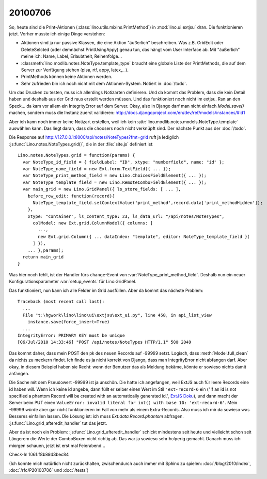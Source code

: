 20100706
--------

So, heute sind die Print-Aktionen (:class:`lino.utils.mixins.PrintMethod`) in :mod:`lino.ui.extjsu` dran. 
Die funktionieren jetzt. Vorher musste ich einige Dinge verstehen:

- Aktionen sind ja nur passive Klassen, die eine Aktion "äußerlich" beschreiben. Was z.B. GridEdit oder DeleteSelcted (oder demnächst PrintUsingAppy) genau tun, das hängt vom User Interface ab. Mit "äußerlich" meine ich: Name, Label, Erlaubtheit, Reihenfolge...

- :classmeth:`lino.modlib.notes.NoteType.template_type` braucht eine globale Liste der PrintMethods, die auf dem Server zur Verfügung stehen (pisa, rtf, appy, latex,...). 

- PrintMethods können keine Aktionen werden.

- Sehr zufrieden bin ich noch nicht mit dem Aktionen-System. Notiert in :doc:`/todo`.

Um das Drucken zu testen, muss ich allerdings Notizarten definieren. Und da kommt das Problem, dass die kein Detail haben und deshalb aus der Grid raus erstellt werden müssen. Und das funktioniert noch nicht im extjsu. Ran an den Speck... da kam vor allem ein IntegrityError auf dem Server. Okay, also in Django darf man nicht einfach `Model.save()` machen, sondern muss die Instanz zuerst validieren:
http://docs.djangoproject.com/en/dev/ref/models/instances/#id1

Aber ich kann noch immer keine Notizart erstellen, weil ich kein :attr:`lino.modlib.notes.models.NoteType.template` auswählen kann. Das liegt daran, dass die choosers noch nicht verknüpft sind. Der nächste Punkt aus der :doc:`/todo`.

Die Response auf http://127.0.0.1:8000/api/notes/NoteTypes?fmt=grid ruft ja lediglich :js:func:`Lino.notes.NoteTypes.grid()`, die in der :file:`site.js` definiert ist::

  Lino.notes.NoteTypes.grid = function(params) { 
    var NoteType_id_field = { fieldLabel: "ID", xtype: "numberfield", name: "id" };
    var NoteType_name_field = new Ext.form.TextField({ ... });
    var NoteType_print_method_field = new Lino.ChoicesFieldElement({ ... });
    var NoteType_template_field = new Lino.RemoteComboFieldElement({ ... });
    var main_grid = new Lino.GridPanel({ ls_store_fields: [ ... ], 
      before_row_edit: function(record){
        NoteType_template_field.setContextValue('print_method',record.data['print_methodHidden']);
      },
      xtype: "container", ls_content_type: 23, ls_data_url: "/api/notes/NoteTypes",
        colModel: new Ext.grid.ColumnModel({ columns: [ 
          ..., 
          new Ext.grid.Column({ ... dataIndex: "template", editor: NoteType_template_field }) 
        ] }), 
      ... },params);
    return main_grid
  }

Was hier noch fehlt, ist der Handler fürs ``change``-Event von :var:`NoteType_print_method_field`. Deshalb nun ein neuer Konfigurationsparameter :var:`setup_events` für Lino.GridPanel. 

Das funktioniert, nun kann ich alle Felder im Grid ausfüllen. Aber da kommt das nächste Problem::

  Traceback (most recent call last):
    ...
    File "t:\hgwork\lino\lino\ui\extjsu\ext_ui.py", line 458, in api_list_view
      instance.save(force_insert=True)
    ...
  IntegrityError: PRIMARY KEY must be unique
  [06/Jul/2010 14:33:46] "POST /api/notes/NoteTypes HTTP/1.1" 500 2049
  
Das kommt daher, dass mein POST den pk des neuen Records auf -99999 setzt. 
Logisch, dass :meth:`Model.full_clean` da nichts zu meckern findet. 
Ich finde es ja nicht korrekt von Django, dass man IntegrityError nicht abfangen darf. 
Aber okay, in diesem Beispiel haben sie Recht: wenn der Benutzer das als Meldung bekäme, könnte er sowieso nichts damit anfangen.

Die Sache mit dem Pseudowert -99999 ist ja unschön. 
Die hatte ich angefangen, weil ExtJS auch für leere Records eine id haben will. 
Wenn ich keine id angebe, dann füllt er selber einen Wert im Stil ``'ext-record-6`` ein ("If an id is not specified a phantom Record will be created with an automatically generated id.", `ExtJS Doku <http://www.sencha.com/deploy/dev/docs/source/Record.html#cls-Ext.data.Record>`__), 
und dann macht der Server beim PUT einen 
``ValueError: invalid literal for int() with base 10: 'ext-record-6'``.
Mein -99999 würde aber gar nicht funktionieren im Fall von mehr als einem Extra-Records. 
Also muss ich mir da sowieso was Besseres einfallen lassen.
Die Lösung ist: ich muss `Ext.data.Record.phantom` abfragen. 
:js:func:`Lino.grid_afteredit_handler` tut das jetzt. 

Aber da ist noch ein Problem: :js:func:`Lino.grid_afteredit_handler` schickt mindestens seit heute und vielleicht schon seit Längerem die Werte der ComboBoxen nicht richtig ab. Das war ja sowieso sehr holperig gemacht. Danach muss ich miorgen schauen, jetzt ist erst mal Feierabend...

Check-In 1061:f8b8943bec84


(Ich konnte mich natürlich nicht zurückhalten, zwischendurch auch immer mit Sphinx zu spielen: 
:doc:`/blog/2010/index`, 
:doc:`/rfc/P20100706` und
:doc:`/tests`)

